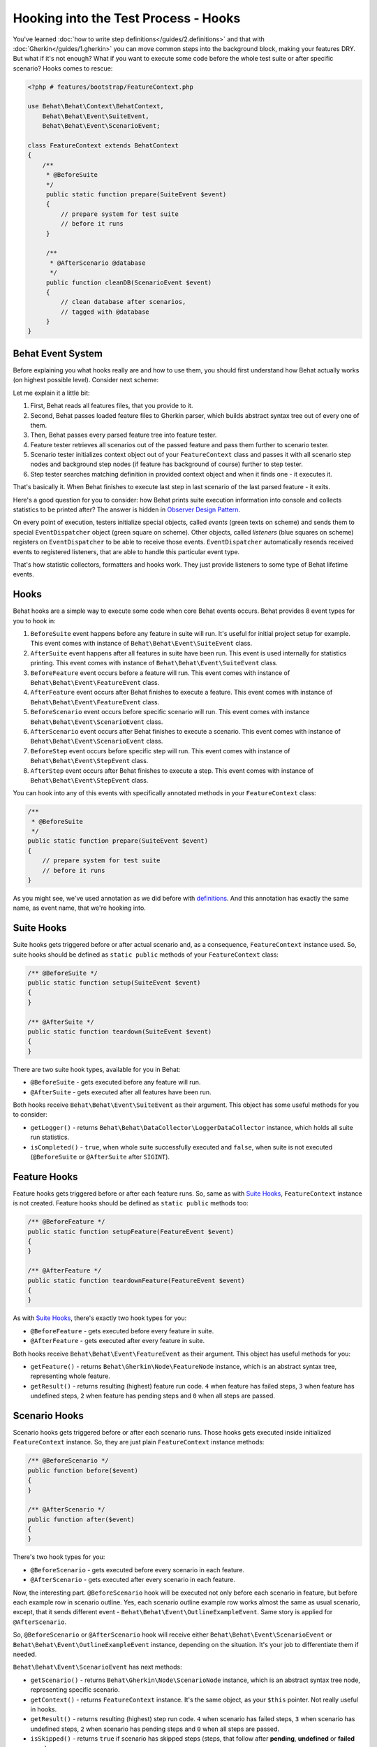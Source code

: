Hooking into the Test Process - Hooks
=====================================

You've learned :doc:`how to write step definitions</guides/2.definitions>` and
that with :doc:`Gherkin</guides/1.gherkin>` you can move common steps into the
background block, making your features DRY. But what if it's not enough? What
if you want to execute some code before the whole test suite or after specific
scenario? Hooks comes to rescue:

.. code-block:: php

    <?php # features/bootstrap/FeatureContext.php

    use Behat\Behat\Context\BehatContext,
        Behat\Behat\Event\SuiteEvent,
        Behat\Behat\Event\ScenarioEvent;

    class FeatureContext extends BehatContext
    {
        /**
         * @BeforeSuite
         */
         public static function prepare(SuiteEvent $event)
         {
             // prepare system for test suite
             // before it runs
         }

         /**
          * @AfterScenario @database
          */
         public function cleanDB(ScenarioEvent $event)
         {
             // clean database after scenarios,
             // tagged with @database
         }
    }

Behat Event System
------------------

Before explaining you what hooks really are and how to use them, you should
first understand how Behat actually works (on highest possible level). Consider
next scheme:

.. image:: /images/event-system-scheme.png
   :align: center

Let me explain it a little bit:

1. First, Behat reads all features files, that you provide to it.

2. Second, Behat passes loaded feature files to Gherkin parser, which builds
   abstract syntax tree out of every one of them.

3. Then, Behat passes every parsed feature tree into feature tester.

4. Feature tester retrieves all scenarios out of the passed feature and pass
   them further to scenario tester.

5. Scenario tester initializes context object out of your ``FeatureContext``
   class and passes it with all scenario step nodes and background step nodes
   (if feature has background of course) further to step tester.

6. Step tester searches matching definition in provided context object and when
   it finds one - it executes it.

That's basically it. When Behat finishes to execute last step in last scenario
of the last parsed feature - it exits.

Here's a good question for you to consider: how Behat prints suite execution
information into console and collects statistics to be printed after? The
answer is hidden in `Observer Design Pattern <http://en.wikipedia.org/wiki/Observer_pattern>`_.

On every point of execution, testers initialize special objects, called
*events* (green texts on scheme) and sends them to special ``EventDispatcher``
object (green square on scheme). Other objects, called *listeners* (blue
squares on scheme) registers on ``EventDispatcher`` to be able to receive those
events. ``EventDispatcher`` automatically resends received events to registered
listeners, that are able to handle this particular event type.

That's how statistic collectors, formatters and hooks work. They just provide
listeners to some type of Behat lifetime events.

Hooks
-----

Behat hooks are a simple way to execute some code when core Behat events occurs.
Behat provides 8 event types for you to hook in:

1. ``BeforeSuite`` event happens before any feature in suite will run. It's
   useful for initial project setup for example. This event comes with
   instance of ``Behat\Behat\Event\SuiteEvent`` class.

2. ``AfterSuite`` event happens after all features in suite have been run.
   This event is used internally for statistics printing. This event comes with
   instance of ``Behat\Behat\Event\SuiteEvent`` class.

3. ``BeforeFeature`` event occurs before a feature will run. This event comes
   with instance of ``Behat\Behat\Event\FeatureEvent`` class.

4. ``AfterFeature`` event occurs after Behat finishes to execute a feature.
   This event comes with instance of ``Behat\Behat\Event\FeatureEvent`` class.

5. ``BeforeScenario`` event occurs before specific scenario will run. This
   event comes with instance ``Behat\Behat\Event\ScenarioEvent`` class.

6. ``AfterScenario`` event occurs after Behat finishes to execute a scenario.
   This event comes with instance of ``Behat\Behat\Event\ScenarioEvent`` class.

7. ``BeforeStep`` event occurs before specific step will run. This event comes
   with instance of ``Behat\Behat\Event\StepEvent`` class.

8. ``AfterStep`` event occurs after Behat finishes to execute a step. This
   event comes with instance of ``Behat\Behat\Event\StepEvent`` class.

You can hook into any of this events with specifically annotated methods in
your ``FeatureContext`` class:

.. code-block:: php

    /**
     * @BeforeSuite
     */
    public static function prepare(SuiteEvent $event)
    {
        // prepare system for test suite
        // before it runs
    }

As you might see, we've used annotation as we did before with `definitions </guides/2.definitions>`_.
And this annotation has exactly the same name, as event name, that we're
hooking into.

Suite Hooks
-----------

Suite hooks gets triggered before or after actual scenario and, as a
consequence, ``FeatureContext`` instance used. So, suite hooks should be
defined as ``static public`` methods of your ``FeatureContext`` class:

.. code-block:: php

    /** @BeforeSuite */
    public static function setup(SuiteEvent $event)
    {
    }

    /** @AfterSuite */
    public static function teardown(SuiteEvent $event)
    {
    }

There are two suite hook types, available for you in Behat:

* ``@BeforeSuite`` - gets executed before any feature will run.
* ``@AfterSuite`` - gets executed after all features have been run.

Both hooks receive ``Behat\Behat\Event\SuiteEvent`` as their argument. This
object has some useful methods for you to consider:

* ``getLogger()`` - returns ``Behat\Behat\DataCollector\LoggerDataCollector``
  instance, which holds all suite run statistics.

* ``isCompleted()`` - ``true``, when whole suite successfully executed and
  ``false``, when suite is not executed (``@BeforeSuite`` or
  ``@AfterSuite`` after ``SIGINT``).

Feature Hooks
-------------

Feature hooks gets triggered before or after each feature runs. So, same as
with `Suite Hooks`_, ``FeatureContext`` instance is not created. Feature hooks
should be defined as ``static public`` methods too:

.. code-block:: php

    /** @BeforeFeature */
    public static function setupFeature(FeatureEvent $event)
    {
    }

    /** @AfterFeature */
    public static function teardownFeature(FeatureEvent $event)
    {
    }


As with `Suite Hooks`_, there's exactly two hook types for you:

* ``@BeforeFeature`` - gets executed before every feature in suite.
* ``@AfterFeature`` - gets executed after every feature in suite.

Both hooks receive ``Behat\Behat\Event\FeatureEvent`` as their argument. This
object has useful methods for you:

* ``getFeature()`` - returns ``Behat\Gherkin\Node\FeatureNode`` instance, which
  is an abstract syntax tree, representing whole feature.

* ``getResult()`` - returns resulting (highest) feature run code. ``4`` when
  feature has failed steps, ``3`` when feature has undefined steps, ``2`` when
  feature has pending steps and ``0`` when all steps are passed.

Scenario Hooks
--------------

Scenario hooks gets triggered before or after each scenario runs. Those
hooks gets executed inside initialized ``FeatureContext`` instance. So, they
are just plain ``FeatureContext`` instance methods:

.. code-block:: php

    /** @BeforeScenario */
    public function before($event)
    {
    }

    /** @AfterScenario */
    public function after($event)
    {
    }

There's two hook types for you:

* ``@BeforeScenario`` - gets executed before every scenario in each feature.
* ``@AfterScenario`` - gets executed after every scenario in each feature.

Now, the interesting part. ``@BeforeScenario`` hook will be executed not only
before each scenario in feature, but before each example row in scenario
outline. Yes, each scenario outline example row works almost the same as
usual scenario, except, that it sends different event - ``Behat\Behat\Event\OutlineExampleEvent``.
Same story is applied for ``@AfterScenario``.

So, ``@BeforeScenario`` or ``@AfterScenario`` hook will receive either
``Behat\Behat\Event\ScenarioEvent`` or ``Behat\Behat\Event\OutlineExampleEvent``
instance, depending on the situation. It's your job to differentiate them if
needed.

``Behat\Behat\Event\ScenarioEvent`` has next methods:

* ``getScenario()`` - returns ``Behat\Gherkin\Node\ScenarioNode`` instance,
  which is an abstract syntax tree node, representing specific scenario.

* ``getContext()`` - returns ``FeatureContext`` instance. It's the same object,
  as your ``$this`` pointer. Not really useful in hooks.

* ``getResult()`` - returns resulting (highest) step run code. ``4`` when
  scenario has failed steps, ``3`` when scenario has undefined steps, ``2`` when
  scenario has pending steps and ``0`` when all steps are passed.

* ``isSkipped()`` - returns ``true`` if scenario has skipped steps (steps, that
  follow after **pending**, **undefined** or **failed** ones).

``Behat\Behat\Event\OutlineExampleEvent`` has next methods:

* ``getOutline()`` - returns ``Behat\Gherkin\Node\OutlineNode`` instance,
  which is an abstract syntax tree node, representing specific scenario
  outline.

* ``getIteration()`` - returns integer, representing example row number, that
  sent this event.

* ``getContext()`` - returns ``FeatureContext`` instance. It's the same object,
  as your ``$this`` pointer. Not really useful in hooks.

* ``getResult()`` - returns resulting (highest) step run code. ``4`` when
  examples row has failed steps, ``3`` when row has undefined steps, ``2``
  when row has pending steps and ``0`` when all steps are passed.

* ``isSkipped()`` - returns ``true`` if outline row has skipped steps (steps,
  that follow after **pending**, **undefined** or **failed** ones).

Step Hooks
----------

Step hooks gets triggered before or after each step runs. Those hooks gets
executed inside initialized ``FeatureContext`` instance. So, they are just
plain ``FeatureContext`` instance methods:

.. code-block:: php

    /** @BeforeStep */
    public function beforeStep(StepEvent $event)
    {
    }

    /** @AfterStep */
    public function after(StepEvent $event)
    {
    }


There's two hook types for you to use:

* ``@BeforeStep`` - gets executed before every step in each scenario.
* ``@AfterStep`` - gets executed after every step in each scenario.

Both hooks receive ``Behat\Behat\Event\StepEvent`` as their argument. This
object has useful methods for you:

* ``getStep()`` - returns ``Behat\Gherkin\Node\StepNode`` instance, which is an
  abstract syntax tree node, representing scenario step.

* ``getContext()`` - returns ``FeatureContext`` instance. It's the same object,
  as your ``$this`` pointer. Not really useful in hooks.

* ``getResult()`` - returns resulting step run code. ``4`` when step is failed,
  ``3`` when step is undefined, ``2`` when step is pending, ``1`` when step
  is skipped and ``0`` when step passed.

* ``hasDefinition()`` - returns ``true`` if definition for current step is
  found.

* ``getDefinition()`` - returns ``Behat\Behat\Definition\DefinitionInterface``
  implementation, which represents matched to this step definition.

* ``hasException()`` - returns ``true`` if step threw exception during its
  execution.

* ``getException()`` - returns exception instance, that were thrown in step (
  if any).

* ``hasSnippet()`` - returns ``true`` if step is undefined.

* ``getSnippet()`` - returns step snippet if step is undefined.

Tagged Hooks
------------

Sometimes you may want a certain hook to run only for certain scenarios,
features or steps. This can be achieved by associating a ``@BeforeFeature``,
``@AfterFeature``, ``@BeforeScenario``, ``@AfterScenario``, ``@BeforeStep`` or
``@AfterStep`` hook with one or more tags. You can also ``OR`` and ``AND``
tags:

.. code-block:: php

    /**
     * @BeforeScenario @database,@orm
     */
    public function cleanDatabase()
    {
        // clean database before
        // @database OR @orm scenarios
    }

If you want to execute hook only when it has *all* provided tags - use ``&&``:

.. code-block:: php

    /**
     * @BeforeScenario @database&&@fixtures
     */
    public function cleanDatabaseFixtures()
    {
        // clean database fixtures
        // before @database @fixtures
        // scenarios
    }
